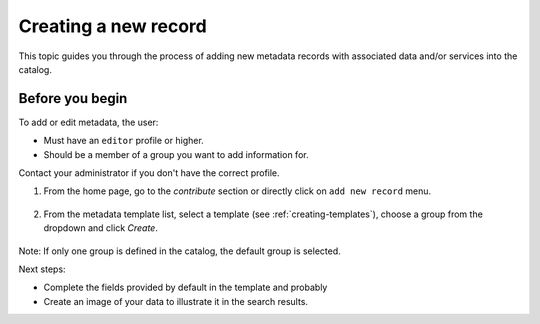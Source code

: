.. _creating-metadata:

Creating a new record
#####################

This topic guides you through the process of adding new metadata records with associated data and/or services into the catalog.

Before you begin
----------------
To add or edit metadata, the user:

* Must have an ``editor`` profile or higher.
* Should be a member of a group you want to add information for.

Contact your administrator if you don't have the correct profile.

1. From the home page, go to the *contribute* section or directly click on ``add new record`` menu.

.. figure:: img/add-new-record.png

2. From the metadata template list, select a template (see :ref:`creating-templates`), choose a group from the dropdown and click *Create*.

.. figure:: img/creating-metadata.png

Note: If only one group is defined in the catalog, the default group is selected.

Next steps:

* Complete the fields provided by default in the template and probably 
* Create an image of your data to illustrate it in the search results.
